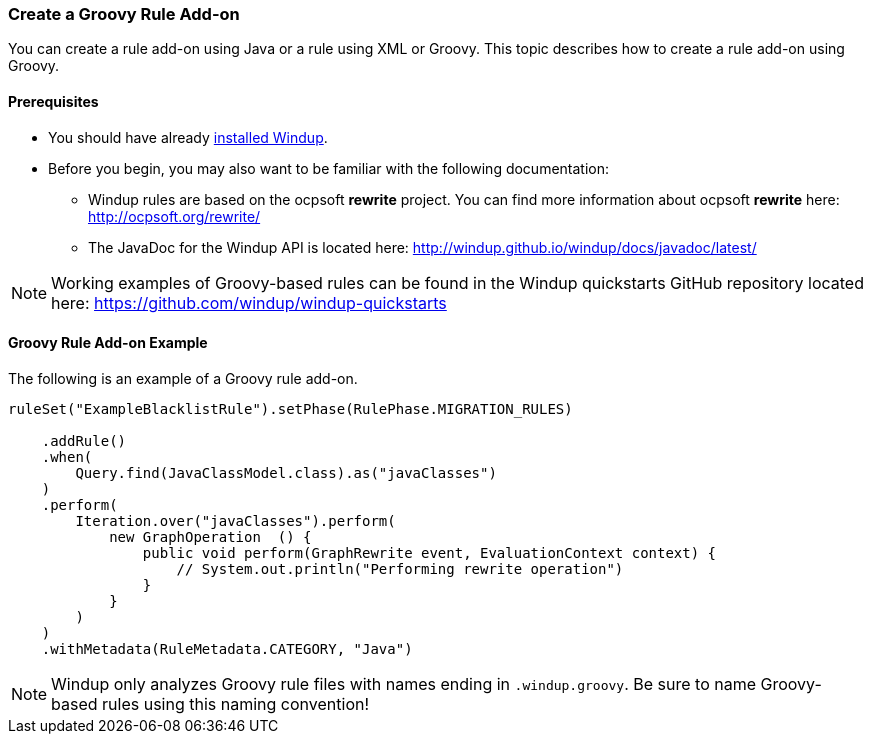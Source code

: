 [[Rules-Create-a-Groovy-Rule-Add-on]]
=== Create a Groovy Rule Add-on

You can create a rule add-on using Java or a rule using XML or Groovy. This topic describes how to create a rule add-on using Groovy.

==== Prerequisites

* You should have already xref:Install-Windup[installed Windup]. 
* Before you begin, you may also want to be familiar with the following documentation:
** Windup rules are based on the ocpsoft *rewrite* project. You can find more information about ocpsoft *rewrite* here: http://ocpsoft.org/rewrite/
** The JavaDoc for the Windup API is located here: http://windup.github.io/windup/docs/javadoc/latest/

NOTE:  Working examples of Groovy-based rules can be found in the Windup quickstarts GitHub repository located here: https://github.com/windup/windup-quickstarts

==== Groovy Rule Add-on Example

The following is an example of a Groovy rule add-on.

--------
ruleSet("ExampleBlacklistRule").setPhase(RulePhase.MIGRATION_RULES)

    .addRule()
    .when(
        Query.find(JavaClassModel.class).as("javaClasses")
    )
    .perform(
        Iteration.over("javaClasses").perform(
            new GraphOperation  () {
                public void perform(GraphRewrite event, EvaluationContext context) {
                    // System.out.println("Performing rewrite operation")
                }
            }
        )
    )
    .withMetadata(RuleMetadata.CATEGORY, "Java")
--------    

NOTE: Windup only analyzes Groovy rule files with names ending in `.windup.groovy`. Be sure to name Groovy-based rules using this naming convention!

